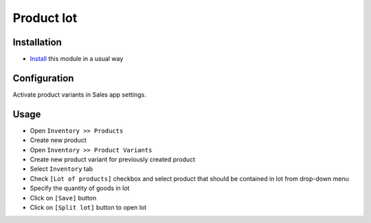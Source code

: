 ===============
 Product lot
===============

Installation
============
* `Install <https://awkhad-development.readthedocs.io/en/latest/awkhad/usage/install-module.html>`__ this module in a usual way

Configuration
=============
Activate product variants in Sales app settings.

Usage
=====
* Open ``Inventory >> Products``
* Create new product
* Open ``Inventory >> Product Variants``
* Create new product variant for previously created product
* Select ``Inventory`` tab
* Check ``[Lot of products]`` checkbox and select product that should be contained in lot from drop-down menu
* Specify the quantity of goods in lot
* Click on ``[Save]`` button
* Click on ``[Split lot]`` button to open lot

